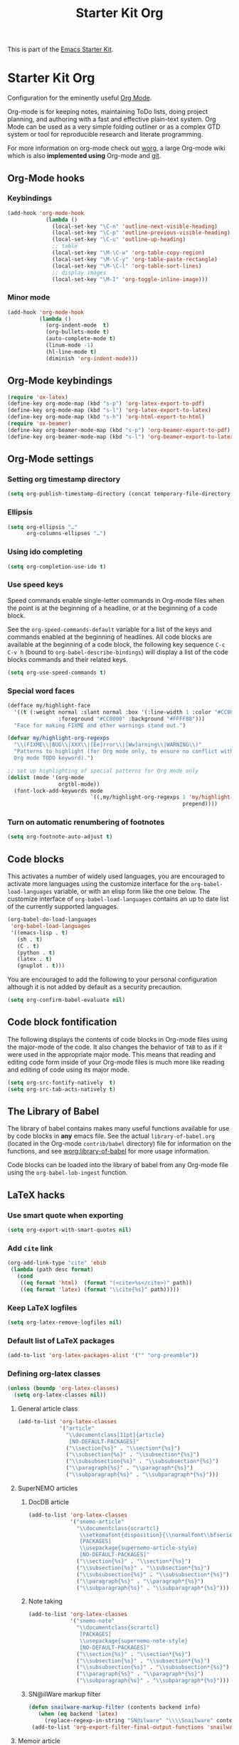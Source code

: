 #+TITLE: Starter Kit Org
#+OPTIONS: toc:nil num:nil ^:nil

This is part of the [[file:starter-kit.org][Emacs Starter Kit]].

* Starter Kit Org

Configuration for the eminently useful [[http://orgmode.org/][Org Mode]].

Org-mode is for keeping notes, maintaining ToDo lists, doing project
planning, and authoring with a fast and effective plain-text system.
Org Mode can be used as a very simple folding outliner or as a complex
GTD system or tool for reproducible research and literate programming.

For more information on org-mode check out [[http://orgmode.org/worg/][worg]], a large Org-mode wiki
which is also *implemented using* Org-mode and [[http://git-scm.com/][git]].

** Org-Mode hooks
*** Keybindings

#+BEGIN_SRC emacs-lisp
  (add-hook 'org-mode-hook
              (lambda ()
                (local-set-key "\C-n" 'outline-next-visible-heading)
                (local-set-key "\C-p" 'outline-previous-visible-heading)
                (local-set-key "\C-u" 'outline-up-heading)
                ;; table
                (local-set-key "\M-\C-w" 'org-table-copy-region)
                (local-set-key "\M-\C-y" 'org-table-paste-rectangle)
                (local-set-key "\M-\C-l" 'org-table-sort-lines)
                ;; display images
                (local-set-key "\M-I" 'org-toggle-inline-image)))
#+END_SRC

*** Minor mode
#+BEGIN_SRC emacs-lisp
  (add-hook 'org-mode-hook
            (lambda ()
              (org-indent-mode  t)
              (org-bullets-mode t)
              (auto-complete-mode t)
              (linum-mode -1)
              (hl-line-mode t)
              (diminish 'org-indent-mode)))
#+END_SRC

** Org-Mode keybindings
#+BEGIN_SRC emacs-lisp
  (require 'ox-latex)
  (define-key org-mode-map (kbd "s-p") 'org-latex-export-to-pdf)
  (define-key org-mode-map (kbd "s-l") 'org-latex-export-to-latex)
  (define-key org-mode-map (kbd "s-h") 'org-html-export-to-html)
  (require 'ox-beamer)
  (define-key org-beamer-mode-map (kbd "s-p") 'org-beamer-export-to-pdf)
  (define-key org-beamer-mode-map (kbd "s-l") 'org-beamer-export-to-latex)
#+END_SRC

** Org-Mode settings
*** Setting org timestamp directory
#+BEGIN_SRC emacs-lisp
  (setq org-publish-timestamp-directory (concat temporary-file-directory "org-timestamps"))
#+END_SRC

*** Ellipsis
#+BEGIN_SRC emacs-lisp
  (setq org-ellipsis "…"
        org-columns-ellipses "…")
#+END_SRC

*** Using ido completing
#+BEGIN_SRC emacs-lisp
  (setq org-completion-use-ido t)
#+END_SRC

*** Use speed keys
Speed commands enable single-letter commands in Org-mode files when
the point is at the beginning of a headline, or at the beginning of a
code block.

See the =org-speed-commands-default= variable for a list of the keys
and commands enabled at the beginning of headlines.  All code blocks
are available at the beginning of a code block, the following key
sequence =C-c C-v h= (bound to =org-babel-describe-bindings=) will
display a list of the code blocks commands and their related keys.

#+BEGIN_SRC emacs-lisp :tangle no
  (setq org-use-speed-commands t)
#+END_SRC
*** Special word faces
#+BEGIN_SRC emacs-lisp :tangle no
  (defface my/highlight-face
    '((t (:weight normal :slant normal :box '(:line-width 1 :color "#CC0000")
                  :foreground "#CC0000" :background "#FFFF88")))
    "Face for making FIXME and other warnings stand out.")

  (defvar my/highlight-org-regexps
    "\\(FIXME\\|BUG\\|XXX\\|[Ee]rror\\|[Ww]arning\\|WARNING\\)"
    "Patterns to highlight (for Org mode only, to ensure no conflict with the
    Org mode TODO keyword).")

  ;; set up highlighting of special patterns for Org mode only
  (dolist (mode '(org-mode
                  orgtbl-mode))
    (font-lock-add-keywords mode
                            `((,my/highlight-org-regexps 1 'my/highlight-face
                                                         prepend))))
#+END_SRC
*** Turn on automatic renumbering of footnotes
#+BEGIN_SRC emacs-lisp
  (setq org-footnote-auto-adjust t)
#+END_SRC

** Code blocks
This activates a number of widely used languages, you are encouraged to activate
more languages using the customize interface for the =org-babel-load-languages=
variable, or with an elisp form like the one below.  The customize interface of
=org-babel-load-languages= contains an up to date list of the currently
supported languages.
#+BEGIN_SRC emacs-lisp
  (org-babel-do-load-languages
   'org-babel-load-languages
   '((emacs-lisp . t)
     (sh . t)
     (C . t)
     (python . t)
     (latex . t)
     (gnuplot . t)))
#+END_SRC

You are encouraged to add the following to your personal configuration
although it is not added by default as a security precaution.
#+BEGIN_SRC emacs-lisp
  (setq org-confirm-babel-evaluate nil)
#+END_SRC

** Code block fontification
The following displays the contents of code blocks in Org-mode files
using the major-mode of the code.  It also changes the behavior of
=TAB= to as if it were used in the appropriate major mode.  This means
that reading and editing code form inside of your Org-mode files is
much more like reading and editing of code using its major mode.
#+BEGIN_SRC emacs-lisp
  (setq org-src-fontify-natively  t)
  (setq org-src-tab-acts-natively t)
#+END_SRC

** The Library of Babel
The library of babel contains makes many useful functions available
for use by code blocks in *any* emacs file.  See the actual
=library-of-babel.org= (located in the Org-mode =contrib/babel=
directory) file for information on the functions, and see
[[http://orgmode.org/worg/org-contrib/babel/intro.php#library-of-babel][worg:library-of-babel]] for more usage information.

Code blocks can be loaded into the library of babel from any Org-mode
file using the =org-babel-lob-ingest= function.

** LaTeX hacks
*** Use smart quote when exporting
#+BEGIN_SRC emacs-lisp
  (setq org-export-with-smart-quotes nil)
#+END_SRC

*** Add =cite= link
#+BEGIN_SRC emacs-lisp
(org-add-link-type "cite" 'ebib
 (lambda (path desc format)
   (cond
    ((eq format 'html)  (format "(<cite>%s</cite>)" path))
    ((eq format 'latex) (format "\\cite{%s}" path)))))
#+END_SRC

*** Keep LaTeX logfiles
#+BEGIN_SRC emacs-lisp
  (setq org-latex-remove-logfiles nil)
#+END_SRC
*** Default list of LaTeX packages
#+BEGIN_SRC emacs-lisp
  (add-to-list 'org-latex-packages-alist '("" "org-preamble"))
#+END_SRC

*** Defining org-latex classes
#+BEGIN_SRC emacs-lisp
  (unless (boundp 'org-latex-classes)
    (setq org-latex-classes nil))
#+END_SRC
**** General article class
#+BEGIN_SRC emacs-lisp
  (add-to-list 'org-latex-classes
               '("article"
                 "\\documentclass[11pt]{article}
                  [NO-DEFAULT-PACKAGES]"
                 ("\\section{%s}" . "\\section*{%s}")
                 ("\\subsection{%s}" . "\\subsection*{%s}")
                 ("\\subsubsection{%s}" . "\\subsubsection*{%s}")
                 ("\\paragraph{%s}" . "\\paragraph*{%s}")
                 ("\\subparagraph{%s}" . "\\subparagraph*{%s}")))
#+END_SRC

**** SuperNEMO articles
***** DocDB article
#+BEGIN_SRC emacs-lisp
  (add-to-list 'org-latex-classes
               '("snemo-article"
                 "\\documentclass{scrartcl}
                  \\setkomafont{disposition}{\\normalfont\\bfseries}
                  [PACKAGES]
                  \\usepackage{supernemo-article-style}
                  [NO-DEFAULT-PACKAGES]"
                 ("\\section{%s}" . "\\section*{%s}")
                 ("\\subsection{%s}" . "\\subsection*{%s}")
                 ("\\subsubsection{%s}" . "\\subsubsection*{%s}")
                 ("\\paragraph{%s}" . "\\paragraph*{%s}")
                 ("\\subparagraph{%s}" . "\\subparagraph*{%s}")))
#+END_SRC
***** Note taking
#+BEGIN_SRC emacs-lisp
  (add-to-list 'org-latex-classes
               '("snemo-note"
                 "\\documentclass{scrartcl}
                  [PACKAGES]
                  \\usepackage{supernemo-note-style}
                  [NO-DEFAULT-PACKAGES]"
                 ("\\section{%s}" . "\\section*{%s}")
                 ("\\subsection{%s}" . "\\subsection*{%s}")
                 ("\\subsubsection{%s}" . "\\subsubsection*{%s}")
                 ("\\paragraph{%s}" . "\\paragraph*{%s}")
                 ("\\subparagraph{%s}" . "\\subparagraph*{%s}")))
#+END_SRC
***** SN@ilWare markup filter
#+BEGIN_SRC emacs-lisp
  (defun snailware-markup-filter (contents backend info)
     (when (eq backend 'latex)
       (replace-regexp-in-string "SN@ilware" "\\\\Snailware" contents)))
   (add-to-list 'org-export-filter-final-output-functions 'snailware-markup-filter)
#+END_SRC

**** Memoir article
#+BEGIN_SRC emacs-lisp
  (add-to-list 'org-latex-classes
               '("memoir-article"
                 "\\documentclass[11pt,oneside,article]{memoir}
                  [PACKAGES]
                  \\usepackage{memoir-article-style}
                  [NO-DEFAULT-PACKAGES]"
                 ("\\section{%s}" . "\\section*{%s}")
                 ("\\subsection{%s}" . "\\subsection*{%s}")
                 ("\\subsubsection{%s}" . "\\subsubsection*{%s}")
                 ("\\paragraph{%s}" . "\\paragraph*{%s}")
                 ("\\subparagraph{%s}" . "\\subparagraph*{%s}")))

#+END_SRC

**** Beamer template
#+BEGIN_SRC emacs-lisp
  (add-to-list 'org-latex-classes
               '("beamer"
                 "\\documentclass[c]{beamer}
                  [PACKAGES]
                  \\usepackage{custom-beamer}
                  [NO-DEFAULT-PACKAGES]"
                 ("\\section{%s}" . "\\section*{%s}")
                 ("\\subsection{%s}" . "\\subsection*{%s}")
                 ("\\subsubsection{%s}" . "\\subsubsection*{%s}")
                 ("\\paragraph{%s}" . "\\paragraph*{%s}")
                 ("\\subparagraph{%s}" . "\\subparagraph*{%s}")))
#+END_SRC

***** *bold* becomes =structure=
We also translate *bold* into beamer =structure=.
#+BEGIN_SRC emacs-lisp
  (defun sk-beamer-bold (contents backend info)
    (when (eq backend 'beamer)
      (replace-regexp-in-string "\\`\\\\[A-Za-z0-9]+" "\\\\structure" contents)))
  (defun sk-beamer-underline (contents backend info)
    (when (eq backend 'beamer)
      (replace-regexp-in-string "\\`\\\\[A-Za-z0-9]+" "\\\\textbf" contents)))
  (defun sk-beamer-strike (contents backend info)
    (when (eq backend 'beamer)
      (replace-regexp-in-string "\\`\\\\[A-Za-z0-9]+" "\\\\alert" contents)))

  (add-to-list 'org-export-filter-bold-functions 'sk-beamer-bold)
  (add-to-list 'org-export-filter-underline-functions 'sk-beamer-underline)
  (add-to-list 'org-export-filter-strike-through-functions 'sk-beamer-strike)
#+END_SRC
***** Use =strike= as alert
Change the face of =strike-through=
#+BEGIN_SRC emacs-lisp
  (require 'cl)
  (setq org-emphasis-alist
        (cons '("+" '(:inherit org-warning :inherit bold))
              (delete* "+" org-emphasis-alist :key 'car :test 'equal)))
#+END_SRC
***** Add =frame= option to footnote
#+BEGIN_SRC emacs-lisp
  (defun sk-beamer-footnote (contents backend info)
    (when (eq backend 'beamer)
      (replace-regexp-in-string "\\`\\\\[A-Za-z0-9]+" "\\\\footnote[frame]" contents)))
  (add-to-list 'org-export-filter-footnote-reference-functions 'sk-beamer-footnote)
#+END_SRC

***** Add email
#+BEGIN_SRC emacs-lisp
  (setq user-mail-address nil)
  (defun sk-beamer-email (options backend)
    "Insert EMAIL as \email{EMAIL} in the latex backend when EMAIL is present."
    (when (and (org-export-derived-backend-p backend 'latex)
               (plist-get options :email))
      (plist-put options :latex-header
                 (mapconcat 'identity
                            (remove nil
                                    (list
                                     (plist-get options :latex-header)
                                     (format "\\email{%s}"
                                             (plist-get options :email))))
                            "\n"))
      ;; don't insert email in \thanks{.}
      (plist-put options :with-email nil))
    options)

  (add-to-list 'org-export-filter-options-functions 'sk-beamer-email)
#+END_SRC

***** Colored box environment
We define a new environment for "colored" box
#+BEGIN_SRC emacs-lisp
  (add-to-list 'org-beamer-environments-extra
               '("cbox" "c" "\\begin{cbox}%o(%h)" "\\end{cbox}"))
#+END_SRC

***** Empty =outline= title
#+BEGIN_SRC emacs-lisp
  (setq org-beamer-outline-frame-title "")
  (setq org-beamer-outline-frame-options "plain")
#+END_SRC
**** C++ lecture template
#+BEGIN_SRC emacs-lisp :results none
  (add-to-list 'org-latex-classes
               '("lecture"
                 "\\documentclass{report}
                  [PACKAGES]
                  \\usepackage{lecture-style}
                  [NO-DEFAULT-PACKAGES]"
                 ("\\section{%s}" . "\\section*{%s}")
                 ("\\subsection{%s}" . "\\subsection*{%s}")
                 ("\\subsubsection{%s}" . "\\subsubsection*{%s}")
                 ("\\paragraph{%s}" . "\\paragraph*{%s}")
                 ("\\subparagraph{%s}" . "\\subparagraph*{%s}")))
#+END_SRC

*** Filters
**** Ignore headline
Add a new tag =ignoreheading= to skip headline tagged as such.
#+BEGIN_SRC emacs-lisp
  (defun sk-ignore-headline (contents backend info)
    (when (and (org-export-derived-backend-p backend 'latex)
               (string-match "\\`.*ignoreheading.*\n"
                             (downcase contents)))
      (replace-match "" nil nil contents)))
  (add-to-list 'org-export-filter-headline-functions 'sk-ignore-headline)
#+END_SRC

**** Remove section number
Add a new tag =ignoresecnumber= to remove section number from headline.
#+BEGIN_SRC emacs-lisp
  (defun sk-ignore-section-number (contents backend info)
    (when (and (org-export-derived-backend-p backend 'latex)
               (string-match "\\`.*ignoresecnumber.*\n"
                             (downcase contents)))
      (replace-regexp-in-string "\\`\\\\[A-Za-z0-9]+" "\\\\section\*"
      (replace-regexp-in-string "\\\\textsc{ignoresecnumber}" "" contents))))
    (add-to-list 'org-export-filter-headline-functions 'sk-ignore-section-number)
#+END_SRC

**** Change =table= into =figure= env
When graphics are placed into table cells then change the default table
environment into figure
#+BEGIN_SRC emacs-lisp
  (defun sk-multicolumn-figure (contents backend info)
    (when (and (org-export-derived-backend-p backend 'latex)
               (string-match "table" contents)
               (string-match "includegraphics" contents))
      (replace-regexp-in-string "table" "figure" contents)))
  (add-to-list 'org-export-filter-table-functions 'sk-multicolumn-figure)
#+END_SRC

*** KOMA/LaTeX script
Define a special =org-latex-classes= to make use of KOMA/LaTeX letter
style. The =ox-koma-letter= backend from org-mode contribution directory must
be properly installed or loaded. To produce org-mode to LaTeX to PDF export,
you should use the =org-koma-letter-export-to-pdf= command.

#+BEGIN_SRC emacs-lisp
  (setq org-koma-letter-email  nil)
  (setq org-koma-letter-author nil)
  (add-to-list 'org-latex-classes
               '("koma-letter"
                 "\\documentclass{scrlttr2}
                  [NO-DEFAULT-PACKAGES]"))
#+END_SRC

*** Add new LATEX_CMD option to choose between =pdflatex= and =xelatex=
From [[http://orgmode.org/worg/org-faq.html#using-xelatex-for-pdf-export][org-faq]]
#+BEGIN_SRC emacs-lisp
    (defun sk-latexmk-cmd (backend)
      "When exporting from .org with latex, automatically run latex,
         pdflatex, or xelatex as appropriate, using latexmk."
      (when (org-export-derived-backend-p backend 'latex)
        (let ((texcmd)))
        ;; default command: xelatex
        (setq texcmd "jobname=$(basename %f | sed 's/\.tex//');latexmk -xelatex -shell-escape -quiet %f && mkdir -p latex.d && mv ${jobname}.* latex.d/. && mv latex.d/${jobname}.{org,pdf,fdb_latexmk,aux} .")
        ;; pdflatex -> .pdf
        (if (string-match "LATEX_CMD: pdflatex" (buffer-string))
            (setq texcmd "latexmk -pdf -shell-escape -quiet %f"))
        ;; xelatex -> .pdf
        (if (string-match "LATEX_CMD: xelatex" (buffer-string))
            (setq texcmd "latexmk -xelatex -shell-escape -quiet %f"))
        ;; LaTeX compilation command
        (setq org-latex-pdf-process (list texcmd))))

    (org-add-hook 'org-export-before-processing-hook 'sk-latexmk-cmd)
#+END_SRC

# The pretty long command with symbolic link is because =minted= package does not
# play well with =-output-directoy= option. Even if a homemade version of [[https://github.com/xgarrido/minted][=minted=]]
# try to deal with that problem, there is still one remaining issue (see [[http://tex.stackexchange.com/questions/112953/error-when-using-minted-package-and-output-directory-option][this post
# forum]]). That is the reason for the symbolic link in the =.latex.d= directory.

*** Minted setup
#+BEGIN_SRC emacs-lisp :results silent
  (setq org-latex-listings 'minted)
  (setq org-latex-minted-options
        '(;;("frame" "lines")
          ("fontsize" "\\footnotesize")
          ("mathescape" "")
          ("samepage" "")
          ("xrightmargin" "0.5cm")
          ("xleftmargin"  "0.5cm")
          ))
#+END_SRC

*** Place table caption below table
#+BEGIN_SRC emacs-lisp
  (setq org-latex-table-caption-above nil)
#+END_SRC

** Prevent editing invisible text

The following setting prevents accidentally editing hidden text when
the point is inside a folded region. This can happen if you are in the
body of a heading and globally fold the org-file with =S-TAB=

I find invisible edits (and undo's) hard to deal with so now I can't
edit invisible text. =C-c C-r= (org-reveal) will display where the point
is if it is buried in invisible text to allow editing again.
#+BEGIN_SRC emacs-lisp
  (setq org-catch-invisible-edits 'error)
#+END_SRC

** Automatically renumber footnotes
#+BEGIN_SRC emacs-lisp
  (setq org-footnote-auto-adjust t)
#+END_SRC
** Org fold to store folding state

Stolen from [[https://github.com/dandavison/org-fold][Dan Davison]] git account. Just changing the directory where
the =.fold= file is saved.
#+BEGIN_SRC emacs-lisp
  (defun org-fold-get-fold-info-file-name ()
    (concat temporary-file-directory "org-fold/" (buffer-name) ".fold"))

  (defun org-fold-save ()
    (save-excursion
      (goto-char (point-min))
      (let (foldstates)
        (unless (looking-at outline-regexp)
          (outline-next-visible-heading 1))
        (while (not (eobp))
          (push (if (some (lambda (o) (overlay-get o 'invisible))
                          (overlays-at (line-end-position)))
                    t)
                foldstates)
          (outline-next-visible-heading 1))
        (with-temp-file (org-fold-get-fold-info-file-name)
          (prin1 (nreverse foldstates) (current-buffer))))))

  (defun org-fold-restore ()
    (save-excursion
      (goto-char (point-min))
      (let* ((foldfile (org-fold-get-fold-info-file-name))
             (foldstates
              (if (file-readable-p foldfile)
                  (with-temp-buffer
                    (insert-file-contents foldfile)
                    (read (current-buffer))))))
        (when foldstates
          (show-all)
          (goto-char (point-min))
          (unless (looking-at outline-regexp)
            (outline-next-visible-heading 1))
          (while (and foldstates (not (eobp)))
            (if (pop foldstates)
                (hide-subtree))
            (outline-next-visible-heading 1))
          (message "Restored saved folding state")))))

  (add-hook 'org-mode-hook 'org-fold-activate)

  (defun org-fold-activate ()
    (org-fold-restore)
    (add-hook 'before-save-hook 'org-fold-save        nil t)
    (add-hook 'auto-save-hook   'org-fold-kill-buffer nil t))

  (defun org-fold-kill-buffer ()
    ;; don't save folding info for unsaved buffers
    (unless (buffer-modified-p)
      (org-fold-save)))
#+END_SRC

** Function to generate all org table

From [[http://article.gmane.org/gmane.emacs.orgmode/64670][Carsten Dominik]]
#+BEGIN_SRC emacs-lisp
  (defun sk-org-send-all-tables ()
     (interactive)
     (org-table-map-tables
        (lambda () (orgtbl-send-table 'maybe))))
#+END_SRC

** Org capture

Emacs Org-mode has a feature called Org-capture that makes it easy to keep track
of all the to-do's that crop up as we work on projects.  With Org-capture you
can make comments across all your files and projects and link to them all from
one place.
*** Setting the TODO file location
#+BEGIN_SRC emacs-lisp
  (setq org-default-notes-file "~/Development/org-notes/misc/todo-list.org")
#+END_SRC

*** Closing items
The most basic logging is to keep track of when a certain TODO item was
finished. This is achieved with
#+BEGIN_SRC emacs-lisp
  (setq org-log-done 'time)
#+END_SRC
** Org calendar synchronization with Google Agenda :DEPRECATED:
#+BEGIN_SRC emacs-lisp :tangle no
  ;; (add-to-list 'load-path (concat starter-kit-lisp-directory "org-caldav"))

  (setq org-caldav-calendar-id "dmpa69a5ajdi54dtl8jsdqcivs@group.calendar.google.com"
        org-caldav-url "https://www.google.com/calendar/dav";
        org-caldav-files '("~/Documents/Org/rdv.org")
        org-caldav-inbox "~/Documents/Org/inbox.org")
#+END_SRC
